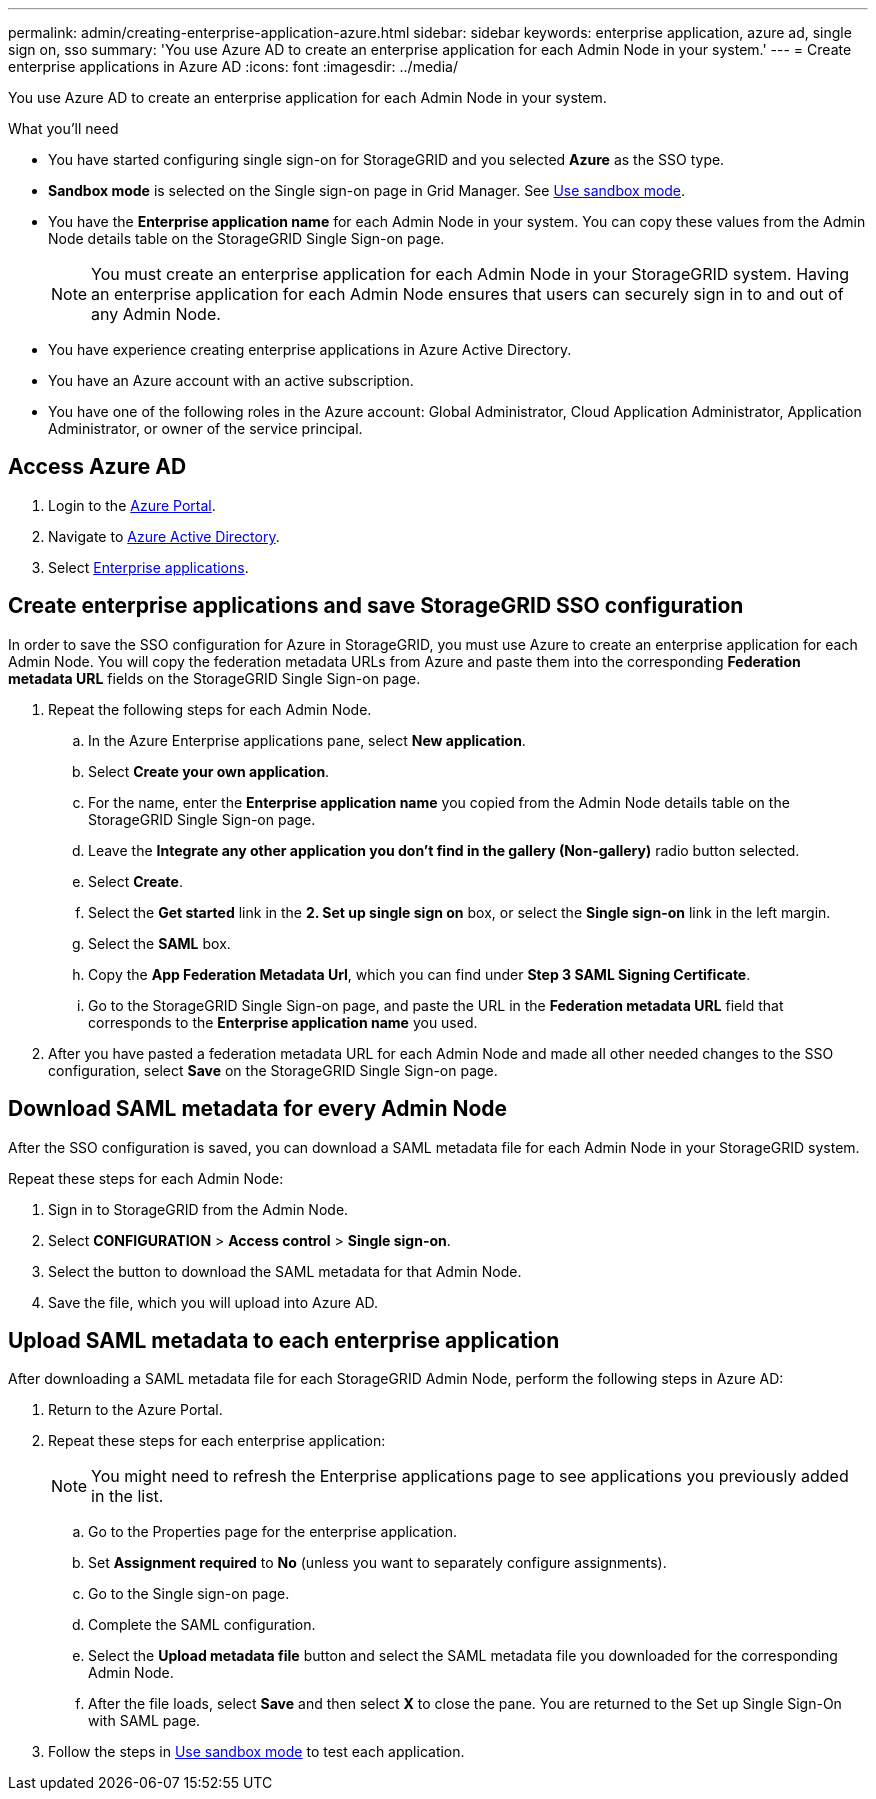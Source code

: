 ---
permalink: admin/creating-enterprise-application-azure.html
sidebar: sidebar
keywords: enterprise application, azure ad, single sign on, sso
summary: 'You use Azure AD to create an enterprise application for each Admin Node in your system.'
---
= Create enterprise applications in Azure AD
:icons: font
:imagesdir: ../media/

[.lead]
You use Azure AD to create an enterprise application for each Admin Node in your system.

.What you'll need

* You have started configuring single sign-on for StorageGRID and you selected *Azure* as the SSO type.

* *Sandbox mode* is selected on the Single sign-on page in Grid Manager. See link:../admin/using-sandbox-mode.html[Use sandbox mode].

* You have the *Enterprise application name* for each Admin Node in your system. You can copy these values from the Admin Node details table on the StorageGRID Single Sign-on page.
+
NOTE: You must create an enterprise application for each Admin Node in your StorageGRID system. Having an enterprise application for each Admin Node ensures that users can securely sign in to and out of any Admin Node.

* You have experience creating enterprise applications in Azure Active Directory.

* You have an Azure account with an active subscription.

* You have one of the following roles in the Azure account: Global Administrator, Cloud Application Administrator, Application Administrator, or owner of the service principal.


== Access Azure AD

. Login to the https://portal.azure.com[Azure Portal^].

. Navigate to https://portal.azure.com/#blade/Microsoft_AAD_IAM/ActiveDirectoryMenuBlade[Azure Active Directory^].

. Select https://portal.azure.com/#blade/Microsoft_AAD_IAM/StartboardApplicationsMenuBlade/Overview/menuId/[Enterprise applications^].

== Create enterprise applications and save StorageGRID SSO configuration

In order to save the SSO configuration for Azure in StorageGRID, you must use Azure to create an enterprise application for each Admin Node. You will copy the federation metadata URLs from Azure and paste them into the corresponding *Federation metadata URL* fields on the StorageGRID Single Sign-on page. 

. Repeat the following steps for each Admin Node.

.. In the Azure Enterprise applications pane, select *New application*.

.. Select *Create your own application*.

.. For the name, enter the *Enterprise application name* you copied from the Admin Node details table on the StorageGRID Single Sign-on page.

.. Leave the *Integrate any other application you don't find in the gallery (Non-gallery)* radio button selected.

.. Select *Create*.

.. Select the *Get started* link in the *2. Set up single sign on* box, or select the *Single sign-on* link in the left margin.

.. Select the *SAML* box.

.. Copy the *App Federation Metadata Url*, which you can find under *Step 3 SAML Signing Certificate*. 

.. Go to the StorageGRID Single Sign-on page, and paste the URL in the *Federation metadata URL* field that corresponds to the *Enterprise application name* you used.

. After you have pasted a federation metadata URL for each Admin Node and made all other needed changes to the SSO configuration, select *Save* on the StorageGRID Single Sign-on page.

== Download SAML metadata for every Admin Node
After the SSO configuration is saved, you can download a SAML metadata file for each Admin Node in your StorageGRID system. 

Repeat these steps for each Admin Node:
 
. Sign in to StorageGRID from the Admin Node.
. Select *CONFIGURATION* > *Access control* > *Single sign-on*.
. Select the button to download the SAML metadata for that Admin Node. 
. Save the file, which you will upload into Azure AD.

== Upload SAML metadata to each enterprise application

After downloading a SAML metadata file for each StorageGRID Admin Node, perform the following steps in Azure AD:

. Return to the Azure Portal.
. Repeat these steps for each enterprise application:
+
NOTE: You might need to refresh the Enterprise applications page to see applications you previously added in the list.

.. Go to the Properties page for the enterprise application.
.. Set *Assignment required* to *No* (unless you want to separately configure assignments).
.. Go to the Single sign-on page.
.. Complete the SAML configuration.
.. Select the *Upload metadata file* button and select the SAML metadata file you downloaded for the corresponding Admin Node. 
.. After the file loads, select *Save* and then select *X* to close the pane. You are returned to the Set up Single Sign-On with SAML page. 

. Follow the steps in link:../admin/using-sandbox-mode.html[Use sandbox mode] to test each application.



